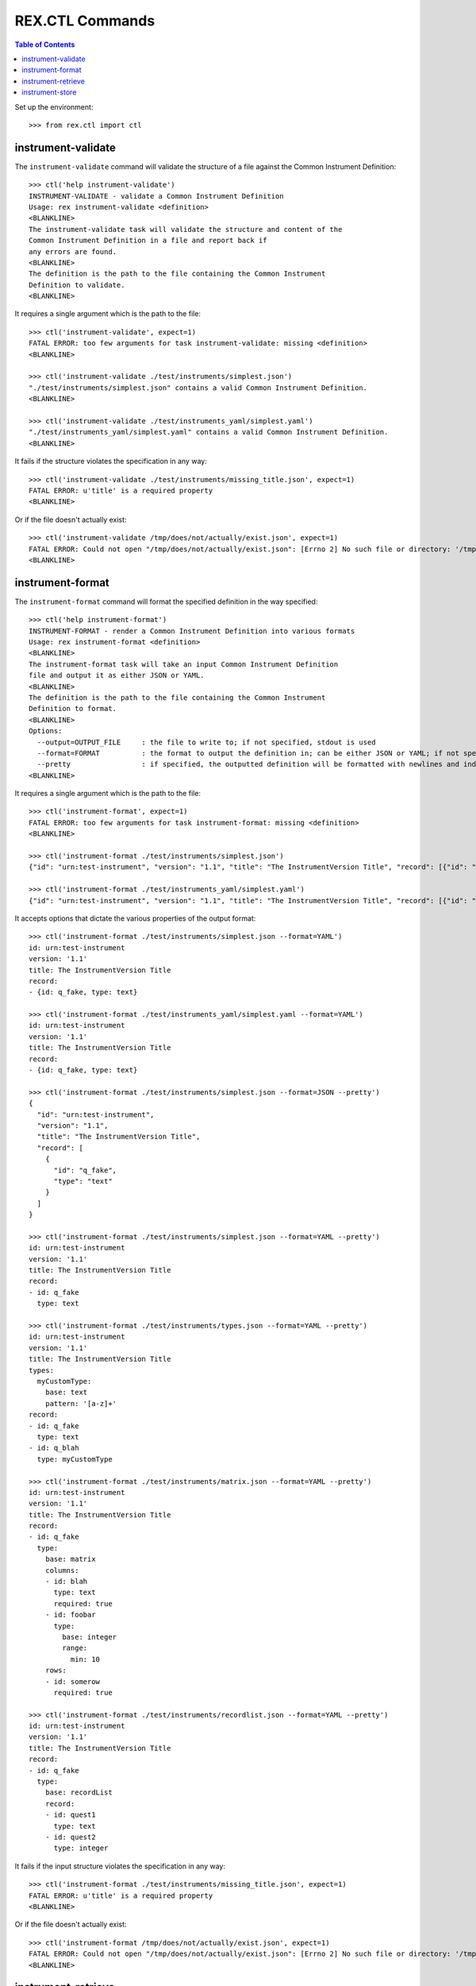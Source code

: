 ****************
REX.CTL Commands
****************

.. contents:: Table of Contents


Set up the environment::

    >>> from rex.ctl import ctl


instrument-validate
===================

The ``instrument-validate`` command will validate the structure of a file
against the Common Instrument Definition::

    >>> ctl('help instrument-validate')
    INSTRUMENT-VALIDATE - validate a Common Instrument Definition
    Usage: rex instrument-validate <definition>
    <BLANKLINE>
    The instrument-validate task will validate the structure and content of the
    Common Instrument Definition in a file and report back if
    any errors are found.
    <BLANKLINE>
    The definition is the path to the file containing the Common Instrument
    Definition to validate.
    <BLANKLINE>


It requires a single argument which is the path to the file::

    >>> ctl('instrument-validate', expect=1)
    FATAL ERROR: too few arguments for task instrument-validate: missing <definition>
    <BLANKLINE>

    >>> ctl('instrument-validate ./test/instruments/simplest.json')
    "./test/instruments/simplest.json" contains a valid Common Instrument Definition.
    <BLANKLINE>

    >>> ctl('instrument-validate ./test/instruments_yaml/simplest.yaml')
    "./test/instruments_yaml/simplest.yaml" contains a valid Common Instrument Definition.
    <BLANKLINE>


It fails if the structure violates the specification in any way::

    >>> ctl('instrument-validate ./test/instruments/missing_title.json', expect=1)
    FATAL ERROR: u'title' is a required property
    <BLANKLINE>


Or if the file doesn't actually exist::

    >>> ctl('instrument-validate /tmp/does/not/actually/exist.json', expect=1)
    FATAL ERROR: Could not open "/tmp/does/not/actually/exist.json": [Errno 2] No such file or directory: '/tmp/does/not/actually/exist.json'
    <BLANKLINE>


instrument-format
=================

The ``instrument-format`` command will format the specified definition in the
way specified::

    >>> ctl('help instrument-format')
    INSTRUMENT-FORMAT - render a Common Instrument Definition into various formats
    Usage: rex instrument-format <definition>
    <BLANKLINE>
    The instrument-format task will take an input Common Instrument Definition
    file and output it as either JSON or YAML.
    <BLANKLINE>
    The definition is the path to the file containing the Common Instrument
    Definition to format.
    <BLANKLINE>
    Options:
      --output=OUTPUT_FILE     : the file to write to; if not specified, stdout is used
      --format=FORMAT          : the format to output the definition in; can be either JSON or YAML; if not specified, defaults to JSON
      --pretty                 : if specified, the outputted definition will be formatted with newlines and indentation
    <BLANKLINE>


It requires a single argument which is the path to the file::

    >>> ctl('instrument-format', expect=1)
    FATAL ERROR: too few arguments for task instrument-format: missing <definition>
    <BLANKLINE>

    >>> ctl('instrument-format ./test/instruments/simplest.json')
    {"id": "urn:test-instrument", "version": "1.1", "title": "The InstrumentVersion Title", "record": [{"id": "q_fake", "type": "text"}]}

    >>> ctl('instrument-format ./test/instruments_yaml/simplest.yaml')
    {"id": "urn:test-instrument", "version": "1.1", "title": "The InstrumentVersion Title", "record": [{"id": "q_fake", "type": "text"}]}


It accepts options that dictate the various properties of the output format::

    >>> ctl('instrument-format ./test/instruments/simplest.json --format=YAML')
    id: urn:test-instrument
    version: '1.1'
    title: The InstrumentVersion Title
    record:
    - {id: q_fake, type: text}

    >>> ctl('instrument-format ./test/instruments_yaml/simplest.yaml --format=YAML')
    id: urn:test-instrument
    version: '1.1'
    title: The InstrumentVersion Title
    record:
    - {id: q_fake, type: text}

    >>> ctl('instrument-format ./test/instruments/simplest.json --format=JSON --pretty')
    {
      "id": "urn:test-instrument",
      "version": "1.1",
      "title": "The InstrumentVersion Title",
      "record": [
        {
          "id": "q_fake",
          "type": "text"
        }
      ]
    }

    >>> ctl('instrument-format ./test/instruments/simplest.json --format=YAML --pretty')
    id: urn:test-instrument
    version: '1.1'
    title: The InstrumentVersion Title
    record:
    - id: q_fake
      type: text

    >>> ctl('instrument-format ./test/instruments/types.json --format=YAML --pretty')
    id: urn:test-instrument
    version: '1.1'
    title: The InstrumentVersion Title
    types:
      myCustomType:
        base: text
        pattern: '[a-z]+'
    record:
    - id: q_fake
      type: text
    - id: q_blah
      type: myCustomType

    >>> ctl('instrument-format ./test/instruments/matrix.json --format=YAML --pretty')
    id: urn:test-instrument
    version: '1.1'
    title: The InstrumentVersion Title
    record:
    - id: q_fake
      type:
        base: matrix
        columns:
        - id: blah
          type: text
          required: true
        - id: foobar
          type:
            base: integer
            range:
              min: 10
        rows:
        - id: somerow
          required: true

    >>> ctl('instrument-format ./test/instruments/recordlist.json --format=YAML --pretty')
    id: urn:test-instrument
    version: '1.1'
    title: The InstrumentVersion Title
    record:
    - id: q_fake
      type:
        base: recordList
        record:
        - id: quest1
          type: text
        - id: quest2
          type: integer


It fails if the input structure violates the specification in any way::

    >>> ctl('instrument-format ./test/instruments/missing_title.json', expect=1)
    FATAL ERROR: u'title' is a required property
    <BLANKLINE>


Or if the file doesn't actually exist::

    >>> ctl('instrument-format /tmp/does/not/actually/exist.json', expect=1)
    FATAL ERROR: Could not open "/tmp/does/not/actually/exist.json": [Errno 2] No such file or directory: '/tmp/does/not/actually/exist.json'
    <BLANKLINE>


instrument-retrieve
===================

The ``instrument-retrieve`` command will retrieve the Common Instrument
Definition JSON from an InstrumentVersion in the project data store::

    >>> ctl('help instrument-retrieve')
    INSTRUMENT-RETRIEVE - retrieves an InstrumentVersion from the datastore
    Usage: rex instrument-retrieve [<project>] <instrument-uid>
    <BLANKLINE>
    The instrument-retrieve task will retrieve an InstrumentVersion from a
    project's data store and return the Common Instrument Definition.
    <BLANKLINE>
    The instrument-uid argument is the UID of the desired Instrument in
    the data store.
    <BLANKLINE>
    Options:
      --require=PACKAGE        : include an additional parameter
      --set=PARAM=VALUE        : set a configuration parameter
      --version=VERSION        : the version of the Instrument to retrieve; if not specified, defaults to the latest version
      --output=OUTPUT_FILE     : the file to write to; if not specified, stdout is used
      --format=FORMAT          : the format to output the definition in; can be either JSON or YAML; if not specified, defaults to JSON
      --pretty                 : if specified, the outputted definition will be formatted with newlines and indentation
    <BLANKLINE>


It requires a single argument which is the UID of the Instrument to retrieve::

    >>> ctl('instrument-retrieve', expect=1)
    FATAL ERROR: too few arguments for task instrument-retrieve: missing <instrument-uid>
    <BLANKLINE>

    >>> ctl('instrument-retrieve --project=rex.instrument_demo simple')
    {"id": "urn:test-instrument", "version": "1.1", "title": "The InstrumentVersion Title", "record": [{"id": "q_fake", "type": "text"}]}


It takes a ``version`` option to specify which InstrumentVersion of the
Instrument to retrieve::

    >>> ctl('instrument-retrieve --project=rex.instrument_demo complex')
    {"id": "urn:another-test-instrument", "version": "1.2", "title": "The Other Instrument", "record": [{"id": "q_foo", "type": "text"}, {"id": "q_bar", "type": "integer"}, {"id": "q_baz", "type": "boolean"}]}

    >>> ctl('instrument-retrieve --project=rex.instrument_demo complex --version=1')
    {"id": "urn:another-test-instrument", "version": "1.1", "title": "The Other Instrument", "record": [{"id": "q_foo", "type": "text"}, {"id": "q_bar", "type": "integer"}]}


It can also print the JSON in a prettier way::

    >>> ctl('instrument-retrieve --project=rex.instrument_demo complex --pretty')
    {
      "id": "urn:another-test-instrument",
      "version": "1.2",
      "title": "The Other Instrument",
      "record": [
        {
          "id": "q_foo",
          "type": "text"
        },
        {
          "id": "q_bar",
          "type": "integer"
        },
        {
          "id": "q_baz",
          "type": "boolean"
        }
      ]
    }


It can also print the definition in YAML format::

    >>> ctl('instrument-retrieve --project=rex.instrument_demo complex --pretty --format=YAML')
    id: urn:another-test-instrument
    version: '1.2'
    title: The Other Instrument
    record:
    - id: q_foo
      type: text
    - id: q_bar
      type: integer
    - id: q_baz
      type: boolean


It fails if the instrument doesn't exist::

    >>> ctl('instrument-retrieve --project=rex.instrument_demo doesntexist', expect=1)
    FATAL ERROR: Instrument "doesntexist" does not exist.
    <BLANKLINE>


Or if the version doesn't exist::

    >>> ctl('instrument-retrieve --project=rex.instrument_demo simple --version=99', expect=1)
    FATAL ERROR: The desired version of "simple" does not exist.
    <BLANKLINE>


Or if you specify a bogus format::

    >>> ctl('instrument-retrieve --project=rex.instrument_demo complex --pretty --format=XML', expect=1)
    FATAL ERROR: invalid value for option --format: Invalid format type "XML" specified
    <BLANKLINE>


instrument-store
================

The ``instrument-store`` command will load a Common Instrument Definition JSON
to an InstrumentVersion in the project data store::

    >>> ctl('help instrument-store')
    INSTRUMENT-STORE - stores an InstrumentVersion in the data store
    Usage: rex instrument-store [<project>] <instrument-uid> <definition>
    <BLANKLINE>
    The instrument-store task will write a Common Instrument Definition file to
    an InstrumentVersion in the project's data store.
    <BLANKLINE>
    The instrument-uid argument is the UID of the desired Instrument to use in
    the data store. If the UID does not already exist, a new Instrument will be
    created using that UID.
    <BLANKLINE>
    The definition is the path to the file containing the Common
    Instrument Definition to use.
    <BLANKLINE>
    Options:
      --require=PACKAGE        : include an additional parameter
      --set=PARAM=VALUE        : set a configuration parameter
      --version=VERSION        : the version to store the InstrumentVersion as; if not specified, one will be calculated
      --title=TITLE            : the title to give the Instrument, if one is being created; if not specified, the instrument UID will be used
      --published-by=NAME      : the name to record as the publisher of the InstrumentVersion; if not specified, the username of the executing user will be used
    <BLANKLINE>


It requires two arguments which are the UID of the Instrument and the path to
the file containing the JSON::

    >>> ctl('instrument-store', expect=1)
    FATAL ERROR: too few arguments for task instrument-store: missing <instrument-uid> <definition>
    <BLANKLINE>

    >>> ctl('instrument-store simple', expect=1)
    FATAL ERROR: too few arguments for task instrument-store: missing <definition>
    <BLANKLINE>

    >>> ctl('instrument-store --project=rex.instrument_demo complex ./test/instruments/simplest.json')
    Using Instrument: Complex Instrument
    Created version: 3

    >>> ctl('instrument-store --project=rex.instrument_demo complex ./test/instruments_yaml/simplest.yaml')
    Using Instrument: Complex Instrument
    Created version: 3


It takes a ``version`` option to specify which InstrumentVersion of the
Instrument to store the JSON as::

    >>> ctl('instrument-store --project=rex.instrument_demo complex ./test/instruments/simplest.json --version=1')
    Using Instrument: Complex Instrument
    ### SAVED INSTRUMENTVERSION complex1
    Updated version: 1

    >>> ctl('instrument-store --project=rex.instrument_demo complex ./test/instruments/simplest.json --version=99')
    Using Instrument: Complex Instrument
    Created version: 99


If you specify the UID of an Instrument that does not exist, it will be
created for you::

    >>> ctl('instrument-store --project=rex.instrument_demo doesntexist ./test/instruments/simplest.json')
    An Instrument by "doesntexist" does not exist; creating it.
    Using Instrument: doesntexist
    Created version: 1

